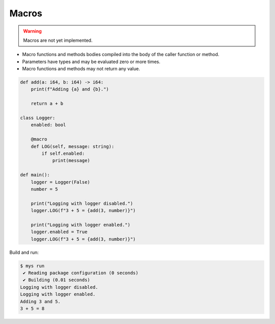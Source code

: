 Macros
------

.. warning::

   Macros are not yet implemented.

- Macro functions and methods bodies compiled into the body of the
  caller function or method.

- Parameters have types and may be evaluated zero or more times.

- Macro functions and methods may not return any value.

.. code-block:: python

   def add(a: i64, b: i64) -> i64:
       print(f"Adding {a} and {b}.")
   
       return a + b
   
   class Logger:
       enabled: bool
   
       @macro
       def LOG(self, message: string):
           if self.enabled:
               print(message)
   
   def main():
       logger = Logger(False)
       number = 5
   
       print("Logging with logger disabled.")
       logger.LOG(f"3 + 5 = {add(3, number)}")
   
       print("Logging with logger enabled.")
       logger.enabled = True
       logger.LOG(f"3 + 5 = {add(3, number)}")

Build and run:

.. code-block:: text

   $ mys run
    ✔ Reading package configuration (0 seconds)
    ✔ Building (0.01 seconds)
   Logging with logger disabled.
   Logging with logger enabled.
   Adding 3 and 5.
   3 + 5 = 8
